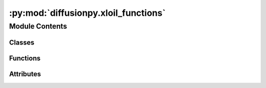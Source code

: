 :py:mod:`diffusionpy.xloil_functions`
=====================================

.. py:module:: diffusionpy.xloil_functions


Module Contents
---------------

Classes
~~~~~~~

.. autoapisummary::

   diffusionpy.xloil_functions.xlo



Functions
~~~~~~~~~

.. autoapisummary::

   diffusionpy.xloil_functions.Diffusion_MS_xloil
   diffusionpy.xloil_functions.Diffusion_MS_iter_xloil
   diffusionpy.xloil_functions.time_dep_surface_xloil
   diffusionpy.xloil_functions.gradient
   diffusionpy.xloil_functions.reduce_points
   diffusionpy.xloil_functions.origin_plot
   diffusionpy.xloil_functions.crank_xl
   diffusionpy.xloil_functions.interp1d
   diffusionpy.xloil_functions.BHX_xloil
   diffusionpy.xloil_functions.DasDennis_xloil
   diffusionpy.xloil_functions.add_custom
   diffusionpy.xloil_functions.get_path
   diffusionpy.xloil_functions.get_par_xloil
   diffusionpy.xloil_functions.create_header
   diffusionpy.xloil_functions.PC_SAFT_NpT2



Attributes
~~~~~~~~~~

.. autoapisummary::

   diffusionpy.xloil_functions._excelgui


.. py:class:: xlo


   .. py:attribute:: func

      

   .. py:method:: Array(**kwargs)



.. py:function:: Diffusion_MS_xloil(t: xlo.Array(float, dims=1), L: float, Dvec: xlo.Array(float, dims=1), w0: xlo.Array(float, dims=1), w8: xlo.Array(float, dims=1), Mi: xlo.Array(float, dims=1), mobile: xlo.Array(bool, dims=1), swelling: bool = False, witB: xlo.Array(float, dims=2) = None, full_output: bool = False)


.. py:function:: Diffusion_MS_iter_xloil(t: xlo.Array(float, dims=1), L: float, Dvec: xlo.Array(float, dims=1), w0: xlo.Array(float, dims=1), w8: xlo.Array(float, dims=1), Mi: xlo.Array(float, dims=1), mobile: xlo.Array(bool, dims=1), swelling: bool = False, witB: xlo.Array(float, dims=2) = None, T: float = 298.15, p: float = 100000.0, pure: xlo.Array(object, dims=2) = np.asarray([[]]), kij: xlo.Array(object, dims=2) = np.asarray([[]]), maxit: int = 10, full_output: bool = False)


.. py:function:: time_dep_surface_xloil(t: xlo.Array(float, dims=1), wi0: xlo.Array(float, dims=1), wi8: xlo.Array(float, dims=1), mobile: xlo.Array(bool, dims=1), taui: xlo.Array(float, dims=1), lngi_t: xlo.Array(float, dims=2) = None)


.. py:function:: gradient(x: xlo.Array(float, dims=1), y: xlo.Array(float, dims=1))


.. py:function:: reduce_points(x, n: int)


.. py:function:: origin_plot(x: xlo.Array(float, dims=1), y: xlo.Array(float, dims=1), xexp: xlo.Array(float, dims=1), yexp: xlo.Array(float, dims=1), xmin, xmax, ymin, ymax, xlabel, ylabel, xunit, yunit, spacing: int, fmt)


.. py:function:: crank_xl(t, L0, Ds, ws0, ws8)


.. py:function:: interp1d(x, xp, fp)


.. py:function:: BHX_xloil(t: xlo.Array(float, dims=1), kf: float, kr: float, ws0: float, ws8: float, mfinfty: float, mrinfty: float)


.. py:function:: DasDennis_xloil(p: int, dim: int)


.. py:function:: add_custom(a, b)


.. py:function:: get_path(ctrl)


.. py:function:: get_par_xloil(subst_input, path)


.. py:function:: create_header(ctrl)


.. py:data:: _excelgui

   

.. py:function:: PC_SAFT_NpT2(pure, kij, header, inputs)


